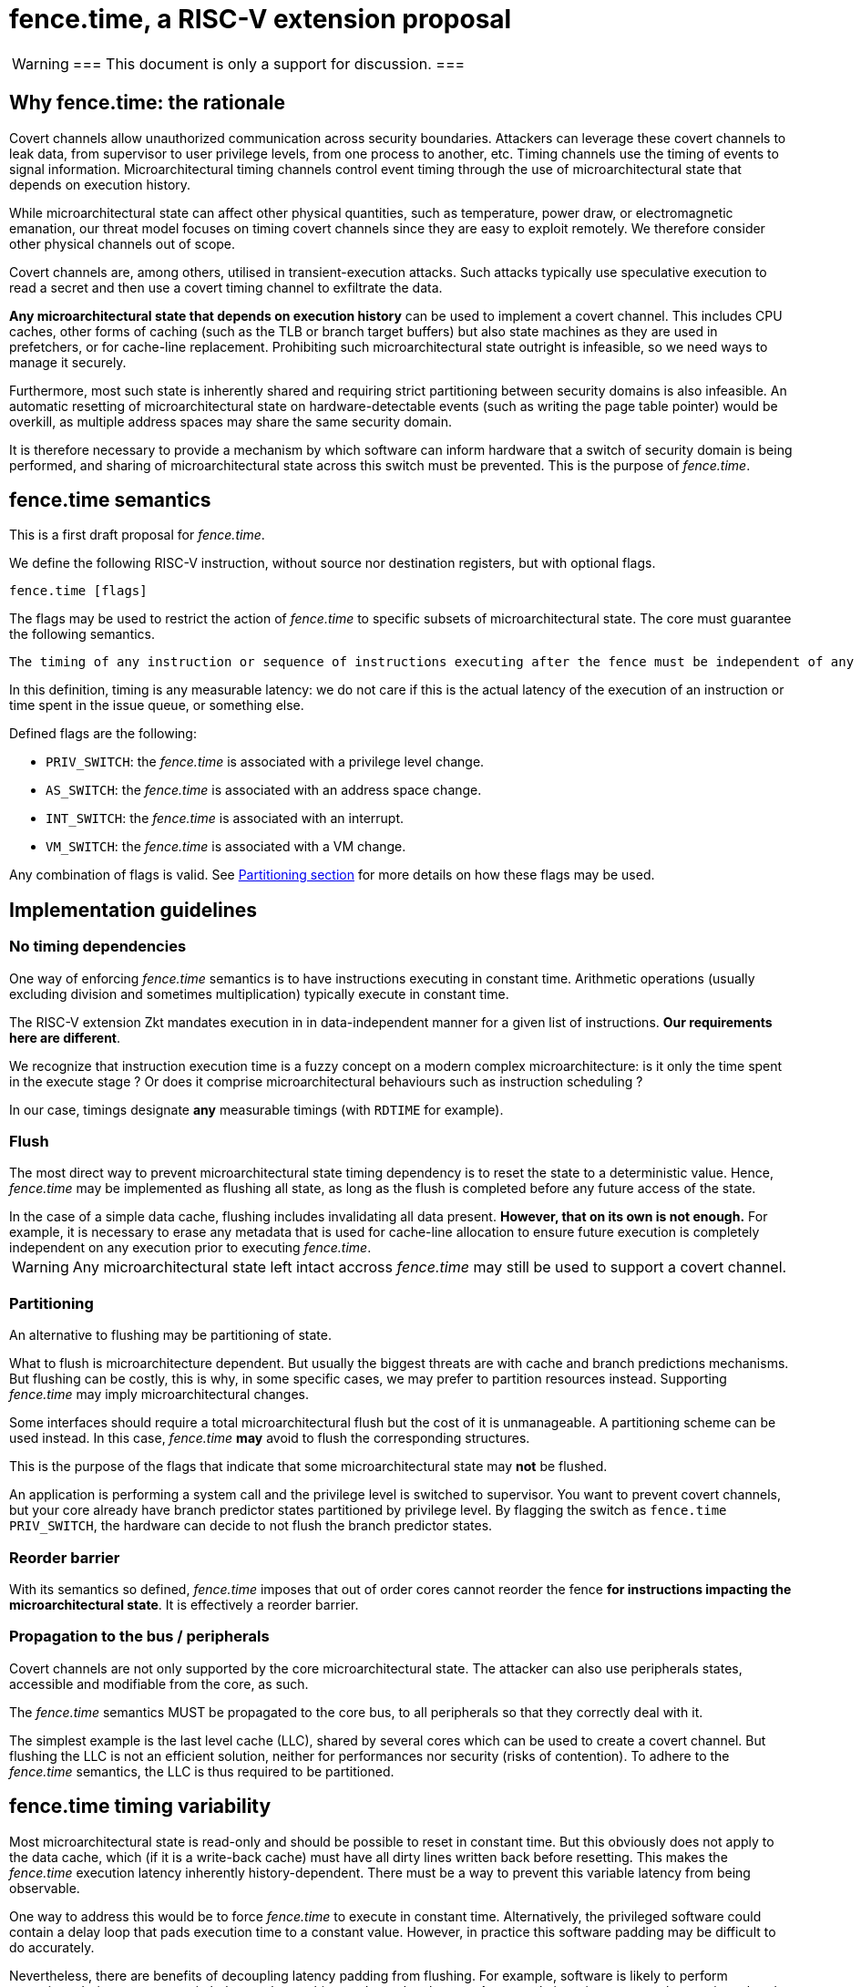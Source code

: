= fence.time, a RISC-V extension proposal

[WARNING]
===
This document is only a support for discussion.
===

== Why fence.time: the rationale

Covert channels allow unauthorized communication across security boundaries.
Attackers can leverage these covert channels to leak data, from supervisor to user privilege levels, from one process to another, etc.
Timing channels use the timing of events to signal information.
Microarchitectural timing channels control event timing through the use of microarchitectural state that depends on execution history.

While microarchitectural state can affect other physical quantities, such as temperature, power draw, or electromagnetic emanation,
our threat model focuses on timing covert channels since they are easy to exploit remotely.
We therefore consider other physical channels out of scope.

Covert channels are, among others, utilised in transient-execution attacks.
Such attacks typically use speculative execution to read a secret and then use a covert timing channel to exfiltrate the data.

*Any microarchitectural state that depends on execution history* can be used to implement a covert channel. This includes CPU caches, other forms of caching (such as the TLB or branch target buffers) but also state machines as they are used in prefetchers, or for cache-line replacement. Prohibiting such microarchitectural state outright is infeasible, so we need ways to manage it securely.

Furthermore, most such state is inherently shared and requiring strict partitioning between security domains is also infeasible. An automatic resetting of microarchitectural state on hardware-detectable events (such as writing the page table pointer) would be overkill, as multiple address spaces may share the same security domain.

It is therefore necessary to provide a mechanism by which software can inform hardware that a switch of security domain is being performed, and sharing of microarchitectural state across this switch must be prevented.
This is the purpose of _fence.time_.

== fence.time semantics

This is a first draft proposal for _fence.time_.

We define the following RISC-V instruction, without source nor destination registers, but with optional flags.

[,asm]
----
fence.time [flags]
----

The flags may be used to restrict the action of _fence.time_ to specific subsets of microarchitectural state.
The core must guarantee the following semantics.

[literal]
The timing of any instruction or sequence of instructions executing after the fence must be independent of any microarchitectural state before the fence. The flags may exclude this requirement for some subsets of microarchitectural state.

In this definition, timing is any measurable latency: we do not care if this is the actual latency of the execution of an instruction or time spent in the issue queue, or something else.

Defined flags are the following:

- `PRIV_SWITCH`: the _fence.time_ is associated with a privilege level change.
- `AS_SWITCH`: the _fence.time_ is associated with an address space change.
- `INT_SWITCH`: the _fence.time_ is associated with an interrupt.
- `VM_SWITCH`: the _fence.time_ is associated with a VM change.

Any combination of flags is valid. See <<section-split,Partitioning section>> for more details on how these flags may be used.

== Implementation guidelines


=== No timing dependencies

One way of enforcing _fence.time_ semantics is to have instructions executing in constant time.
Arithmetic operations (usually excluding division and sometimes multiplication) typically execute in constant time.

The RISC-V extension Zkt mandates execution in in data-independent manner for a given list of instructions.
*Our requirements here are different*.

We recognize that instruction execution time is a fuzzy concept on a modern complex microarchitecture: is it only the time spent in the execute stage ? Or does it comprise microarchitectural behaviours such as instruction scheduling ?

In our case, timings designate *any* measurable timings (with `RDTIME` for example).

=== Flush

The most direct way to prevent microarchitectural state timing dependency is to reset the state to a deterministic value.
Hence, _fence.time_ may be implemented as flushing all state, as long as the flush is completed before any future access of the state.

[example]
In the case of a simple data cache, flushing includes invalidating all data present. *However, that on its own is not enough.* For example, it is necessary to erase any metadata that is used for cache-line allocation to ensure future execution is completely independent on any execution prior to executing _fence.time_.

WARNING: Any microarchitectural state left intact accross _fence.time_ may still be used to support a covert channel.

[[section-split]]
=== Partitioning

An alternative to flushing may be partitioning of state.

What to flush is microarchitecture dependent.
But usually the biggest threats are with cache and branch predictions mechanisms.
But flushing can be costly, this is why, in some specific cases, we may prefer to partition resources instead.
Supporting _fence.time_ may imply microarchitectural changes.

Some interfaces should require a total microarchitectural flush but the cost of it is unmanageable. A partitioning scheme can be used instead.
In this case, _fence.time_ *may* avoid to flush the corresponding structures.

This is the purpose of the flags that indicate that some microarchitectural state may *not* be flushed.

[example]
An application is performing a system call and the privilege level is switched to supervisor.
You want to prevent covert channels, but your core already have branch predictor states partitioned by privilege level.
By flagging the switch as `fence.time PRIV_SWITCH`, the hardware can decide to not flush the branch predictor states.

=== Reorder barrier

With its semantics so defined, _fence.time_ imposes that out of order cores cannot reorder the fence *for instructions impacting the microarchitectural state*.
It is effectively a reorder barrier.

=== Propagation to the bus / peripherals

Covert channels are not only supported by the core microarchitectural state.
The attacker can also use peripherals states, accessible and modifiable from the core, as such.

The _fence.time_ semantics MUST be propagated to the core bus, to all peripherals so that they correctly deal with it.

[example]
The simplest example is the last level cache (LLC), shared by several cores which can be used to create a covert channel. But flushing the LLC is not an efficient solution, neither for performances nor security (risks of contention). To adhere to the _fence.time_ semantics, the LLC is thus required to be partitioned.

== fence.time timing variability

Most microarchitectural state is read-only and should be possible to reset in constant time. But this obviously does not apply to the data cache, which (if it is a write-back cache) must have all dirty lines written back before resetting. This makes the _fence.time_ execution latency inherently history-dependent. There must be a way to prevent this variable latency from being observable.

One way to address this would be to force _fence.time_ to execute in constant time. Alternatively, the privileged software could contain a delay loop that pads execution time to a constant value. However, in practice this software padding may be difficult to do accurately.

Nevertheless, there are benefits of decoupling latency padding from flushing. For example, software is likely to perform operations during a context switch that too have a history-dependent latency. An example is an interrupt at a known time, that do some operations before the contex switch.
It therefore makes sense to defer the padding until after all such operations have been performed.

The better approach seems to have a separate instruction for time padding, such as a `pause` instruction that halts execution until reaching a given cycle count.
For instance, an OS can compute the target cycle count by adding a constant worst-case execution time for all history-dependend execution preceeding `pause` (e.g. _fence.time_) to the cycle count of the most recent CLINT timer interrupt, which generally arrives at a history-independent time.
